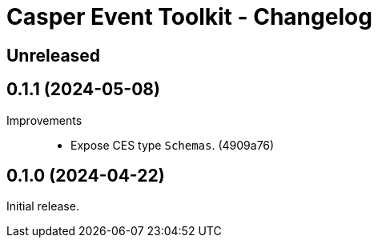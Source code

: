 = Casper Event Toolkit - Changelog

== Unreleased

== 0.1.1 (2024-05-08)

Improvements::

  * Expose CES type `Schemas`. (4909a76)

== 0.1.0 (2024-04-22)

Initial release.
